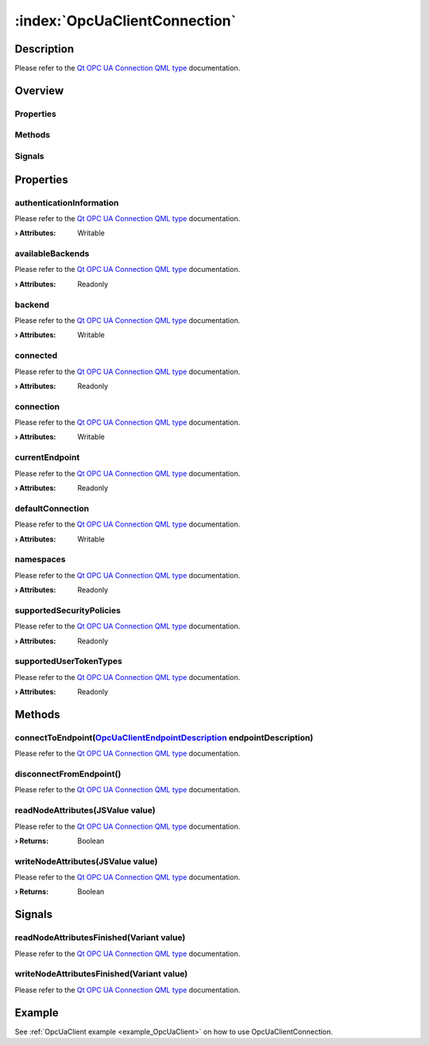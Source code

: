 
.. _object_OpcUaClientConnection:


:index:`OpcUaClientConnection`
------------------------------

Description
***********

Please refer to the `Qt OPC UA Connection QML type <https://doc.qt.io/QtOPCUA/qml-qtopcua-connection.html#->`_ documentation.


Overview
********

Properties
++++++++++

.. hlist::
  :columns: 2

  * `authenticationInformation <https://doc.qt.io/QtOPCUA/qml-qtopcua-connection.html#authenticationInformation-prop>`_
  * `availableBackends <https://doc.qt.io/QtOPCUA/qml-qtopcua-connection.html#availableBackends-prop>`_
  * `backend <https://doc.qt.io/QtOPCUA/qml-qtopcua-connection.html#backend-prop>`_
  * `connected <https://doc.qt.io/QtOPCUA/qml-qtopcua-connection.html#connected-prop>`_
  * `connection <https://doc.qt.io/QtOPCUA/qml-qtopcua-connection.html#connection-prop>`_
  * `currentEndpoint <https://doc.qt.io/QtOPCUA/qml-qtopcua-connection.html#currentEndpoint-prop>`_
  * `defaultConnection <https://doc.qt.io/QtOPCUA/qml-qtopcua-connection.html#defaultConnection-prop>`_
  * `namespaces <https://doc.qt.io/QtOPCUA/qml-qtopcua-connection.html#namespaces-prop>`_
  * `supportedSecurityPolicies <https://doc.qt.io/QtOPCUA/qml-qtopcua-connection.html#supportedSecurityPolicies-prop>`_
  * `supportedUserTokenTypes <https://doc.qt.io/QtOPCUA/qml-qtopcua-connection.html#supportedUserTokenTypes-prop>`_

Methods
+++++++

.. hlist::
  :columns: 1

  * `connectToEndpoint <https://doc.qt.io/QtOPCUA/qml-qtopcua-connection.html#connectToEndpoint-method>`_
  * `disconnectFromEndpoint <https://doc.qt.io/QtOPCUA/qml-qtopcua-connection.html#disconnectFromEndpoint-method>`_
  * `readNodeAttributes <https://doc.qt.io/QtOPCUA/qml-qtopcua-connection.html#readNodeAttributes-method>`_
  * `setAuthenticationInformation <https://doc.qt.io/QtOPCUA/qml-qtopcua-connection.html#setAuthenticationInformation-method>`_
  * `setConnection <https://doc.qt.io/QtOPCUA/qml-qtopcua-connection.html#setConnection-method>`_
  * `setDefaultConnection <https://doc.qt.io/QtOPCUA/qml-qtopcua-connection.html#setDefaultConnection-method>`_
  * `writeNodeAttributes <https://doc.qt.io/QtOPCUA/qml-qtopcua-connection.html#writeNodeAttributes-method>`_

Signals
+++++++

.. hlist::
  :columns: 1

  * `readNodeAttributesFinished <https://doc.qt.io/QtOPCUA/qml-qtopcua-connection.html#readNodeAttributesFinished-signal>`_
  * `writeNodeAttributesFinished <https://doc.qt.io/QtOPCUA/qml-qtopcua-connection.html#writeNodeAttributesFinished-signal>`_



Properties
**********


.. _property_OpcUaClientConnection_authenticationInformation:

.. index::
   single: authenticationInformation

authenticationInformation
+++++++++++++++++++++++++

Please refer to the `Qt OPC UA Connection QML type <https://doc.qt.io/QtOPCUA/qml-qtopcua-connection.html#authenticationInformation-prop>`_ documentation.

:**› Attributes**: Writable


.. _property_OpcUaClientConnection_availableBackends:

.. index::
   single: availableBackends

availableBackends
+++++++++++++++++

Please refer to the `Qt OPC UA Connection QML type <https://doc.qt.io/QtOPCUA/qml-qtopcua-connection.html#availableBackends-prop>`_ documentation.

:**› Attributes**: Readonly


.. _property_OpcUaClientConnection_backend:

.. index::
   single: backend

backend
+++++++

Please refer to the `Qt OPC UA Connection QML type <https://doc.qt.io/QtOPCUA/qml-qtopcua-connection.html#backend-prop>`_ documentation.

:**› Attributes**: Writable


.. _property_OpcUaClientConnection_connected:

.. index::
   single: connected

connected
+++++++++

Please refer to the `Qt OPC UA Connection QML type <https://doc.qt.io/QtOPCUA/qml-qtopcua-connection.html#connected-prop>`_ documentation.

:**› Attributes**: Readonly


.. _property_OpcUaClientConnection_connection:

.. index::
   single: connection

connection
++++++++++

Please refer to the `Qt OPC UA Connection QML type <https://doc.qt.io/QtOPCUA/qml-qtopcua-connection.html#connection-prop>`_ documentation.

:**› Attributes**: Writable


.. _property_OpcUaClientConnection_currentEndpoint:

.. index::
   single: currentEndpoint

currentEndpoint
+++++++++++++++

Please refer to the `Qt OPC UA Connection QML type <https://doc.qt.io/QtOPCUA/qml-qtopcua-connection.html#currentEndpoint-prop>`_ documentation.

:**› Attributes**: Readonly


.. _property_OpcUaClientConnection_defaultConnection:

.. index::
   single: defaultConnection

defaultConnection
+++++++++++++++++

Please refer to the `Qt OPC UA Connection QML type <https://doc.qt.io/QtOPCUA/qml-qtopcua-connection.html#defaultConnection-prop>`_ documentation.

:**› Attributes**: Writable


.. _property_OpcUaClientConnection_namespaces:

.. index::
   single: namespaces

namespaces
++++++++++

Please refer to the `Qt OPC UA Connection QML type <https://doc.qt.io/QtOPCUA/qml-qtopcua-connection.html#namespaces-prop>`_ documentation.

:**› Attributes**: Readonly


.. _property_OpcUaClientConnection_supportedSecurityPolicies:

.. index::
   single: supportedSecurityPolicies

supportedSecurityPolicies
+++++++++++++++++++++++++

Please refer to the `Qt OPC UA Connection QML type <https://doc.qt.io/QtOPCUA/qml-qtopcua-connection.html#supportedSecurityPolicies-prop>`_ documentation.

:**› Attributes**: Readonly


.. _property_OpcUaClientConnection_supportedUserTokenTypes:

.. index::
   single: supportedUserTokenTypes

supportedUserTokenTypes
+++++++++++++++++++++++

Please refer to the `Qt OPC UA Connection QML type <https://doc.qt.io/QtOPCUA/qml-qtopcua-connection.html#supportedUserTokenTypes-prop>`_ documentation.

:**› Attributes**: Readonly

Methods
*******


.. _method_OpcUaClientConnection_connectToEndpoint:

.. index::
   single: connectToEndpoint

connectToEndpoint(`OpcUaClientEndpointDescription <https://doc.qt.io/QtOPCUA/qml-qtopcua-endpointdescription.html>`_ endpointDescription)
+++++++++++++++++++++++++++++++++++++++++++++++++++++++++++++++++++++++++++++++++++++++++++++++++++++++++++++++++++++++++++++++++++++++++

Please refer to the `Qt OPC UA Connection QML type <https://doc.qt.io/QtOPCUA/qml-qtopcua-connection.html#connectToEndpoint-method>`_ documentation.



.. _method_OpcUaClientConnection_disconnectFromEndpoint:

.. index::
   single: disconnectFromEndpoint

disconnectFromEndpoint()
++++++++++++++++++++++++

Please refer to the `Qt OPC UA Connection QML type <https://doc.qt.io/QtOPCUA/qml-qtopcua-connection.html#disconnectFromEndpoint-method>`_ documentation.



.. _method_OpcUaClientConnection_readNodeAttributes:

.. index::
   single: readNodeAttributes

readNodeAttributes(JSValue value)
+++++++++++++++++++++++++++++++++

Please refer to the `Qt OPC UA Connection QML type <https://doc.qt.io/QtOPCUA/qml-qtopcua-connection.html#readNodeAttributes-method>`_ documentation.

:**› Returns**: Boolean



.. _method_OpcUaClientConnection_writeNodeAttributes:

.. index::
   single: writeNodeAttributes

writeNodeAttributes(JSValue value)
++++++++++++++++++++++++++++++++++

Please refer to the `Qt OPC UA Connection QML type <https://doc.qt.io/QtOPCUA/qml-qtopcua-connection.html#writeNodeAttributes-method>`_ documentation.

:**› Returns**: Boolean


Signals
*******


.. _signal_OpcUaClientConnection_readNodeAttributesFinished:

.. index::
   single: readNodeAttributesFinished

readNodeAttributesFinished(Variant value)
+++++++++++++++++++++++++++++++++++++++++

Please refer to the `Qt OPC UA Connection QML type <https://doc.qt.io/QtOPCUA/qml-qtopcua-connection.html#readNodeAttributesFinished-signal>`_ documentation.



.. _signal_OpcUaClientConnection_writeNodeAttributesFinished:

.. index::
   single: writeNodeAttributesFinished

writeNodeAttributesFinished(Variant value)
++++++++++++++++++++++++++++++++++++++++++

Please refer to the `Qt OPC UA Connection QML type <https://doc.qt.io/QtOPCUA/qml-qtopcua-connection.html#writeNodeAttributesFinished-signal>`_ documentation.


Example
*******
See :ref:`OpcUaClient example <example_OpcUaClient>` on how to use OpcUaClientConnection.
